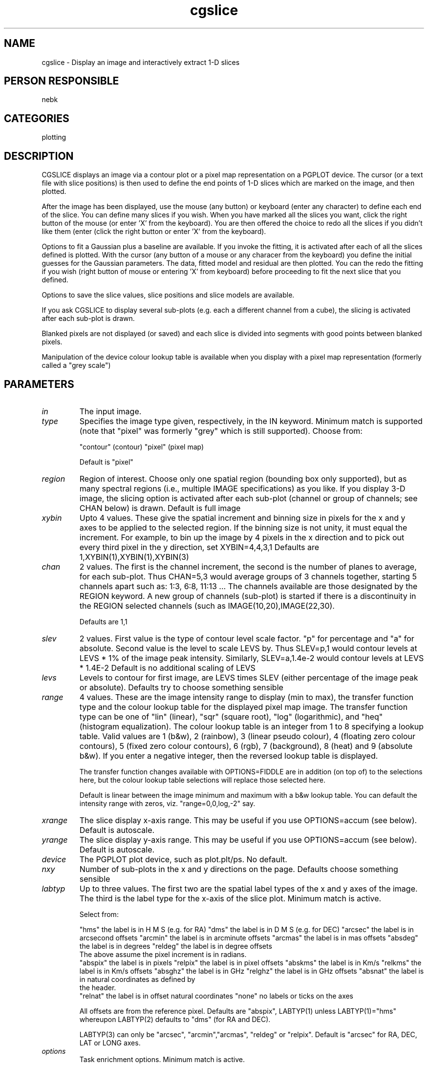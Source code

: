 .TH cgslice 1
.SH NAME
cgslice - Display an image and interactively extract 1-D slices
.SH PERSON RESPONSIBLE
nebk
.SH CATEGORIES
plotting
.SH DESCRIPTION
CGSLICE displays an image via a contour plot or a pixel map
representation on a PGPLOT device.  The cursor (or a text file
with slice positions) is then used to define the end points of
1-D slices which are marked on the image, and then plotted.
.sp
After the image has been displayed, use the mouse (any button)
or keyboard (enter any character) to define each end of the
slice.  You can define many slices if you wish.  When you have
marked all the slices you want, click the right button of the
mouse (or enter 'X' from the keyboard).  You are then offered
the choice to redo all the slices if you didn't like them (enter
'R' from the keyboard) or to continue on and display the slices
(click the right button or enter 'X' from the keyboard).
.sp
Options to fit a Gaussian plus a baseline are available.  If
you invoke the fitting, it is activated after each of all the
slices defined is plotted.  With the cursor (any button of a
mouse or any characer from the keyboard) you define the initial
guesses for the Gaussian parameters.   The data, fitted model
and residual are then plotted.   You can the redo the fitting if
you wish (right button of mouse or entering 'X' from keyboard)
before proceeding to fit the next slice that you defined.
.sp
Options to save the slice values, slice positions and slice
models are available.
.sp
If you ask CGSLICE to display several sub-plots (e.g. each a
different channel from a cube), the slicing is activated after
each sub-plot is drawn.
.sp
Blanked pixels are not displayed (or saved) and each slice is
divided into segments with good points between blanked pixels.
.sp
Manipulation of the device colour lookup table is available
when you display with a pixel map representation (formerly
called a "grey scale")
.sp
.SH PARAMETERS
.TP
\fIin\fP
The input image.
.TP
\fItype\fP
Specifies the image type given, respectively, in the IN keyword.
Minimum match is supported (note that "pixel" was formerly
"grey" which is still supported).  Choose from:
.sp
"contour"  (contour)
"pixel"    (pixel map)
.sp
Default is "pixel"
.TP
\fIregion\fP
Region of interest.  Choose only one spatial region (bounding
box only supported), but as many spectral regions (i.e.,
multiple IMAGE specifications) as you like.  If you display
3-D image, the slicing option is activated after each sub-plot
(channel or group of channels; see CHAN below) is drawn.
Default is full image
.TP
\fIxybin\fP
Upto 4 values.  These give the spatial increment and binning
size in pixels for the x and y axes to be applied to the
selected region.  If the binning size is not unity, it must
equal the increment.  For example, to bin up the image by 4
pixels in the x direction and to pick out every third pixel in
the y direction, set XYBIN=4,4,3,1
Defaults are 1,XYBIN(1),XYBIN(1),XYBIN(3)
.TP
\fIchan\fP
2 values. The first is the channel increment, the second is
the number of planes to average, for each sub-plot.  Thus
CHAN=5,3  would average groups of 3 channels together, starting
5 channels apart such as: 1:3, 6:8, 11:13 ...   The channels
available are those designated by the REGION keyword.  A new
group of channels (sub-plot) is started if there is a
discontinuity in the REGION selected channels (such as
IMAGE(10,20),IMAGE(22,30).
.sp
Defaults are 1,1
.TP
\fIslev\fP
2 values.   First value is the type of contour level scale
factor.  "p" for percentage and "a" for absolute.   Second
value is the level to scale LEVS by.  Thus  SLEV=p,1  would
contour levels at LEVS * 1% of the image peak intensity.
Similarly, SLEV=a,1.4e-2   would contour levels at LEVS * 1.4E-2
Default is no additional scaling of LEVS
.TP
\fIlevs\fP
Levels to contour for first image, are LEVS times SLEV
(either percentage of the image peak or absolute).
Defaults try to choose something sensible
.TP
\fIrange\fP
4 values.  These are the image intensity range to display (min
to max), the transfer function type and the colour lookup table
for the displayed pixel map image.  The transfer function type
can be one of "lin" (linear), "sqr" (square root), "log"
(logarithmic), and "heq" (histogram equalization).  The colour
lookup table is an integer from 1 to 8 specifying a lookup
table.  Valid values are 1 (b&w), 2 (rainbow), 3 (linear pseudo
colour), 4 (floating zero colour contours), 5 (fixed zero colour
contours), 6 (rgb), 7 (background), 8 (heat) and 9 (absolute
b&w).  If you enter a negative integer, then the reversed lookup
table is displayed.
.sp
The transfer function changes available with OPTIONS=FIDDLE are
in addition (on top of) to the selections here, but the colour
lookup table selections will replace those selected here.
.sp
Default is linear between the image minimum and maximum with
a b&w lookup table.   You can default the intensity range with
zeros, viz. "range=0,0,log,-2" say.
.TP
\fIxrange\fP
The slice display x-axis range.  This may be useful if you use
OPTIONS=accum (see below).  Default is autoscale.
.TP
\fIyrange\fP
The slice display y-axis range.  This may be useful if you use
OPTIONS=accum (see below).  Default is autoscale.
.TP
\fIdevice\fP
The PGPLOT plot device, such as plot.plt/ps. No default.
.TP
\fInxy\fP
Number of sub-plots in the x and y directions on the page.
Defaults choose something sensible
.TP
\fIlabtyp\fP
Up to three values.  The first two are the spatial label types
of the x and y axes of the image. The third is the label type
for the x-axis of the slice plot. Minimum match is active.
.sp
Select from:
.sp
"hms"       the label is in H M S (e.g. for RA)
"dms"       the label is in D M S (e.g. for DEC)
"arcsec"    the label is in arcsecond offsets
"arcmin"    the label is in arcminute offsets
"arcmas"    the label is in mas offsets
"absdeg"    the label is in degrees
"reldeg"    the label is in degree offsets
.nf
            The above assume the  pixel increment is in radians.
.fi
"abspix"    the label is in pixels
"relpix"    the label is in pixel offsets
"abskms"    the label is in Km/s
"relkms"    the label is in Km/s offsets
"absghz"    the label is in GHz
"relghz"    the label is in GHz offsets
"absnat"    the label is in natural coordinates as defined by
.nf
            the header.
.fi
"relnat"    the label is in offset natural coordinates
"none"      no labels or ticks on the axes
.sp
All offsets are from the reference pixel.
Defaults are "abspix", LABTYP(1) unless LABTYP(1)="hms"
whereupon LABTYP(2) defaults to "dms" (for RA and DEC).
.sp
LABTYP(3) can only be "arcsec", "arcmin","arcmas", "reldeg" or
"relpix". Default is "arcsec" for RA, DEC, LAT or LONG axes.
.sp
.sp
.sp
.TP
\fIoptions\fP
Task enrichment options.  Minimum match is active.
.sp
"accumulate" means accumulate slices from different sub-plots on
.nf
  the same display.  By default, the slice display is cleared
  before the slices from the current sub-plot are displayed.
  The initial slice window extrema are defined from the first
  sub-plot so slices from succeeding sub-plots may not fit
  unless you use keywords XRANGE and YRANGE.
.fi
"baseline" means fit a baseline (offset and slope) as well as
.nf
  a Gaussian when OPTIONS=fit.
.fi
"fiddle" means enter a routine to allow you to interactively
.nf
  change the display lookup table.  You can cycle through a
  variety of colour lookup tables, as well as alter a linear
  transfer function by the cursor location, or by selecting
  predefined transfer functions (linear, square root,
  logarithmic, histogram equalization)
.fi
.sp
.nf
  For hard copy devices (e.g. postscript), a keyboard driven
  fiddle is offered; you can cycle through different colour
  tables and invoke the predefined transfer functions, but the
  linear fiddler is not available.  In this way you can make
  colour hardcopy plots.
.fi
"fit" means fit a Gaussian to each slice.  The cursor is used
.nf
  to make the initial estimates of the Gaussian parameters.
.fi
"grid" means overlay a  coordinate grid on the display
"noerase"  Don't erase a snugly fitting rectangle into which the
.nf
  "3-axis" value string is written.
.fi
"noimage"  means do not generate the pixel map or contour plot
.nf
  display of the image.   Useful if you have specified the slice
  locations with a text file via the POSIN keyword and you don't
  want to see the slice locations displayed on the image.  The
  region of the viewsurface used for the slice display is larger
  with this option active.
.fi
"unequal"  means display image with unequal scales in x and y.
.nf
  The default is that the scales are equal.
.fi
"wedge" means that if you are drawing a pixel map, also draw
.nf
  and label a wedge to the right of the plot, showing the map
  of intensity to colour.
.fi
"xrange" means when OPTIONS=fit, use the cursor to define an
.nf
  x-range outside of which pixels will be excluded from the fit.
.fi
"3value"   means label each sub-plot with the appropriate value
.nf
  of the third axis (e.g. velocity or frequency for an
  xyv ordered cube, position for a vxy ordered cube).
.fi
"3pixel"   means label each sub-plot with the pixel value of
.nf
  the third axis.
.fi
.sp
.nf
  Both "3pixel" and "3value" can appear, and both will be
  written on the plot.  They are the average values when the
  third axis is binned up with CHAN.  If the third axis is not
  velocity or frequency, the units type for "3VALUE" will be
  chosen to be the complement of any like axis in the first 2.
  E.g., the cube is in vxy order and LABTYP=abskms,arcsec the
  units for the "3VALUE" label will be arcsec.  If
  LABTYP=abskms,hms the "3VALUE" label will be DMS (if the third
  [y] axis is declination).
.TP
\fI3format\fP
.fi
If you ask for "3value" labelling, this keyword allows you
specify the FORTRAN format of the labelling.  I have given
up trying to invent a decent algorithm to choose this. Examples
are "1pe12.6", or "f5.2" etc   If you leave this blank cgdisp
will try something that you probably won't like.
.TP
\fIcsize\fP
Three values.  Character sizes in units of the PGPLOT default
(which is ~ 1/40 of the view surface height) for the plot axis
labels, the velocity/channel labels and the slice plot labels
Defaults choose something sensible.
.TP
\fIposin\fP
The BLC and TRC of the slices can be defined in this text file
rather than being defined interactively with the cursor. The
slices defined in this file will be marked on the 2-D image
(unless you set OPTIONS=noimage) display and then the slices
extracted, displayed and optionally fitted and saved.
.sp
Entries in this file can be white space or comma delimitered or
both.  All lines beginning with # are ignored.
.sp
.nf
                **** DO NOT USE TABS ****
.fi
.sp
Double quotes " are used below to indicate a string.  The "
should not be put in the file.   For the string parameters
discussed below, you can abbreviate them with minimum match.
.sp
Each line describes a slice and should be as follows:
.sp
.nf
 ##### The columns in each line must be
.fi
.sp
.nf
    1       2     3   4    5   6   7   8       Logical column
.fi
-----------------------------------------
.nf
 XOTYPE  YOTYPE   X1  Y1   X2  Y2  CS  CE      where
.fi
.sp
.sp
XOTYPE and YOTYPE  give the coordinate types of the slice BLC
and TRC in the file for the x- and y-directions, respectively.
Choose from:
.sp
.nf
 "hms", "dms", "arcsec", "arcmin", "absdeg", "reldeg", "abspix",
 "relpix", "absnat", "relnat", "absghz", "relghz", "abskms", &
 "relkms"  as described in the keyword LABTYP.
.fi
Note that %OTYPE does not depend upon what you specified for
LABTYP.
.sp
X1,Y1 defines the BLC of the slice in the nominated OTYPE
coordinate system (X- and Y-OTYPE can be different).
X2,Y2 defines the TRC of the slice in the nominated OTYPE
coordinate system (X- and Y-OTYPE can be different).
.sp
.nf
  For %OTYPE = "abspix ", "relpix", "arcsec", "arcmin",
               "absdeg", "reldeg", "absghz", "relghz", "abskms",
               "relkms", "absnat" and "relnat"   X1,Y1 and X2,Y2
               are all single numbers.
.fi
.sp
.nf
  For %OTYPE = "hms" or "dms", the X and/or Y location is/are
  replaced by three numbers such as  HH MM SS.S or DD MM SS.S.
  Thus if XOTYPE=hms & YOTYPE=dms then the line should be
  structured like
.fi
.sp
.nf
   hms  dms  HH MM SS.S DD MM SS.S  HH MM SS.S DD MM SS.S  CS CE
      or perhaps
   hms  relpix HH MM SS.S Y1  HH MM SS.S Y2  CS CE
.fi
.sp
CS to CE is the channel range (image planes) from which the
slice is to be extracted.  If you specify only CS than the slice
is extracted from that channel.  If CS=0 then the slice is
extracted from all channels.  If CS and CE are both omitted, the
default is to extract the slice from all channels.
.sp
.TP
\fIposout\fP
An ascii file into which the BLC and TRC for each slice are
saved.  The columns are in the same format as is needed for the
POSIN keyword.
.TP
\fIvalout\fP
An ascii file into which the slices are saved.  If the file
already exists, new slices are appended to it.  The columns of
the file are the slice number, the slice segment number, the
slice segment point number, the slice abcissa and the slice
value.
.TP
\fImodout\fP
An ascii file into which the Gaussian models for the slices are
saved (OPTIONS=fit or OPTIONS=fit,baseline).  If the file
already exists, new models are appended to it.  The columns of
the file are the slice number, the model peak, centre, FWHM,
baseline offset and baseline slope.
.sp
.SH REVISION
1.14, 2012/03/02 00:55:01 UTC

